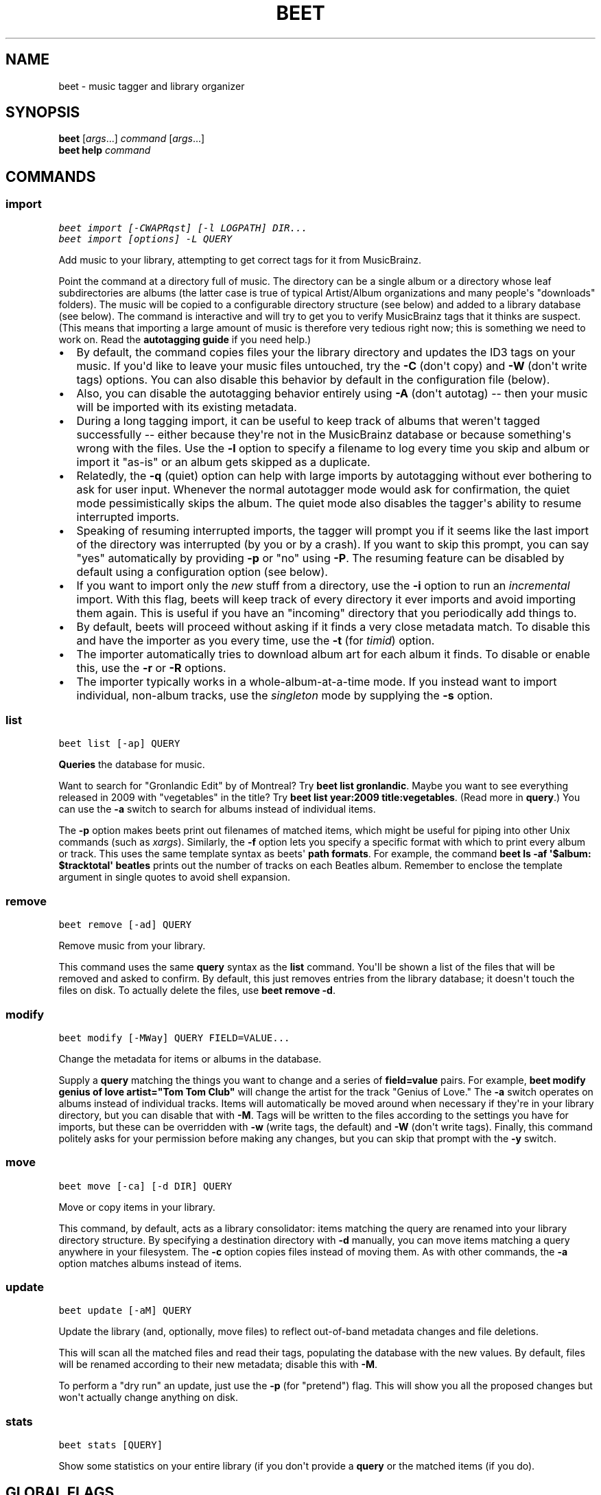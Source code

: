 .TH "BEET" "1" "March 16, 2012" "1.0b13" "beets"
.SH NAME
beet \- music tagger and library organizer
.
.nr rst2man-indent-level 0
.
.de1 rstReportMargin
\\$1 \\n[an-margin]
level \\n[rst2man-indent-level]
level margin: \\n[rst2man-indent\\n[rst2man-indent-level]]
-
\\n[rst2man-indent0]
\\n[rst2man-indent1]
\\n[rst2man-indent2]
..
.de1 INDENT
.\" .rstReportMargin pre:
. RS \\$1
. nr rst2man-indent\\n[rst2man-indent-level] \\n[an-margin]
. nr rst2man-indent-level +1
.\" .rstReportMargin post:
..
.de UNINDENT
. RE
.\" indent \\n[an-margin]
.\" old: \\n[rst2man-indent\\n[rst2man-indent-level]]
.nr rst2man-indent-level -1
.\" new: \\n[rst2man-indent\\n[rst2man-indent-level]]
.in \\n[rst2man-indent\\n[rst2man-indent-level]]u
..
.\" Man page generated from reStructeredText.
.
.SH SYNOPSIS
.nf
\fBbeet\fP [\fIargs\fP...] \fIcommand\fP [\fIargs\fP...]
\fBbeet help\fP \fIcommand\fP
.fi
.sp
.SH COMMANDS
.SS import
.sp
.nf
.ft C
beet import [\-CWAPRqst] [\-l LOGPATH] DIR...
beet import [options] \-L QUERY
.ft P
.fi
.sp
Add music to your library, attempting to get correct tags for it from
MusicBrainz.
.sp
Point the command at a directory full of music. The directory can be a single
album or a directory whose leaf subdirectories are albums (the latter case is
true of typical Artist/Album organizations and many people\(aqs "downloads"
folders). The music will be copied to a configurable directory structure (see
below) and added to a library database (see below). The command is interactive
and will try to get you to verify MusicBrainz tags that it thinks are suspect.
(This means that importing a large amount of music is therefore very tedious
right now; this is something we need to work on. Read the
\fBautotagging guide\fP if you need help.)
.INDENT 0.0
.IP \(bu 2
By default, the command copies files your the library directory and
updates the ID3 tags on your music. If you\(aqd like to leave your music
files untouched, try the \fB\-C\fP (don\(aqt copy) and \fB\-W\fP (don\(aqt write tags)
options. You can also disable this behavior by default in the
configuration file (below).
.IP \(bu 2
Also, you can disable the autotagging behavior entirely using \fB\-A\fP
(don\(aqt autotag) \-\- then your music will be imported with its existing
metadata.
.IP \(bu 2
During a long tagging import, it can be useful to keep track of albums
that weren\(aqt tagged successfully \-\- either because they\(aqre not in the
MusicBrainz database or because something\(aqs wrong with the files. Use the
\fB\-l\fP option to specify a filename to log every time you skip and album
or import it "as\-is" or an album gets skipped as a duplicate.
.IP \(bu 2
Relatedly, the \fB\-q\fP (quiet) option can help with large imports by
autotagging without ever bothering to ask for user input. Whenever the
normal autotagger mode would ask for confirmation, the quiet mode
pessimistically skips the album. The quiet mode also disables the tagger\(aqs
ability to resume interrupted imports.
.IP \(bu 2
Speaking of resuming interrupted imports, the tagger will prompt you if it
seems like the last import of the directory was interrupted (by you or by
a crash). If you want to skip this prompt, you can say "yes" automatically
by providing \fB\-p\fP or "no" using \fB\-P\fP. The resuming feature can be
disabled by default using a configuration option (see below).
.IP \(bu 2
If you want to import only the \fInew\fP stuff from a directory, use the
\fB\-i\fP
option to run an \fIincremental\fP import. With this flag, beets will keep
track of every directory it ever imports and avoid importing them again.
This is useful if you have an "incoming" directory that you periodically
add things to.
.IP \(bu 2
By default, beets will proceed without asking if it finds a very close
metadata match. To disable this and have the importer as you every time,
use the \fB\-t\fP (for \fItimid\fP) option.
.IP \(bu 2
The importer automatically tries to download album art for each album it
finds. To disable or enable this, use the \fB\-r\fP or \fB\-R\fP options.
.IP \(bu 2
The importer typically works in a whole\-album\-at\-a\-time mode. If you
instead want to import individual, non\-album tracks, use the \fIsingleton\fP
mode by supplying the \fB\-s\fP option.
.UNINDENT
.SS list
.sp
.nf
.ft C
beet list [\-ap] QUERY
.ft P
.fi
.sp
\fBQueries\fP the database for music.
.sp
Want to search for "Gronlandic Edit" by of Montreal? Try \fBbeet list
gronlandic\fP.  Maybe you want to see everything released in 2009 with
"vegetables" in the title? Try \fBbeet list year:2009 title:vegetables\fP. (Read
more in \fBquery\fP.) You can use the \fB\-a\fP switch to search for
albums instead of individual items.
.sp
The \fB\-p\fP option makes beets print out filenames of matched items, which might
be useful for piping into other Unix commands (such as \fI\%xargs\fP). Similarly, the
\fB\-f\fP option lets you specify a specific format with which to print every album
or track. This uses the same template syntax as beets\(aq \fBpath formats\fP. For example, the command \fBbeet ls \-af \(aq$album: $tracktotal\(aq
beatles\fP prints out the number of tracks on each Beatles album. Remember to
enclose the template argument in single quotes to avoid shell expansion.
.SS remove
.sp
.nf
.ft C
beet remove [\-ad] QUERY
.ft P
.fi
.sp
Remove music from your library.
.sp
This command uses the same \fBquery\fP syntax as the \fBlist\fP command.
You\(aqll be shown a list of the files that will be removed and asked to confirm.
By default, this just removes entries from the library database; it doesn\(aqt
touch the files on disk. To actually delete the files, use \fBbeet remove \-d\fP.
.SS modify
.sp
.nf
.ft C
beet modify [\-MWay] QUERY FIELD=VALUE...
.ft P
.fi
.sp
Change the metadata for items or albums in the database.
.sp
Supply a \fBquery\fP matching the things you want to change and a
series of \fBfield=value\fP pairs. For example, \fBbeet modify genius of love
artist="Tom Tom Club"\fP will change the artist for the track "Genius of Love."
The \fB\-a\fP switch operates on albums instead of individual tracks. Items will
automatically be moved around when necessary if they\(aqre in your library
directory, but you can disable that with \fB\-M\fP. Tags will be written to the
files according to the settings you have for imports, but these can be
overridden with \fB\-w\fP (write tags, the default) and \fB\-W\fP (don\(aqt write tags).
Finally, this command politely asks for your permission before making any
changes, but you can skip that prompt with the \fB\-y\fP switch.
.SS move
.sp
.nf
.ft C
beet move [\-ca] [\-d DIR] QUERY
.ft P
.fi
.sp
Move or copy items in your library.
.sp
This command, by default, acts as a library consolidator: items matching the
query are renamed into your library directory structure. By specifying a
destination directory with \fB\-d\fP manually, you can move items matching a query
anywhere in your filesystem. The \fB\-c\fP option copies files instead of moving
them. As with other commands, the \fB\-a\fP option matches albums instead of items.
.SS update
.sp
.nf
.ft C
beet update [\-aM] QUERY
.ft P
.fi
.sp
Update the library (and, optionally, move files) to reflect out\-of\-band metadata
changes and file deletions.
.sp
This will scan all the matched files and read their tags, populating the
database with the new values. By default, files will be renamed according to
their new metadata; disable this with \fB\-M\fP.
.sp
To perform a "dry run" an update, just use the \fB\-p\fP (for "pretend") flag. This
will show you all the proposed changes but won\(aqt actually change anything on
disk.
.SS stats
.sp
.nf
.ft C
beet stats [QUERY]
.ft P
.fi
.sp
Show some statistics on your entire library (if you don\(aqt provide a
\fBquery\fP or the matched items (if you do).
.SH GLOBAL FLAGS
.sp
Beets has a few "global" flags that affect all commands. These must appear
between the executable name (\fBbeet\fP) and the command: for example, \fBbeet \-v
import ...\fP.
.INDENT 0.0
.IP \(bu 2
\fB\-l LIBPATH\fP: specify the library database file to use.
.IP \(bu 2
\fB\-d DIRECTORY\fP: specify the library root directory.
.IP \(bu 2
\fB\-v\fP: verbose mode; prints out a deluge of debugging information. Please use
this flag when reporting bugs.
.UNINDENT
.SH AUTHOR
Adrian Sampson
.SH COPYRIGHT
2011, Adrian Sampson
.\" Generated by docutils manpage writer.
.\" 
.
